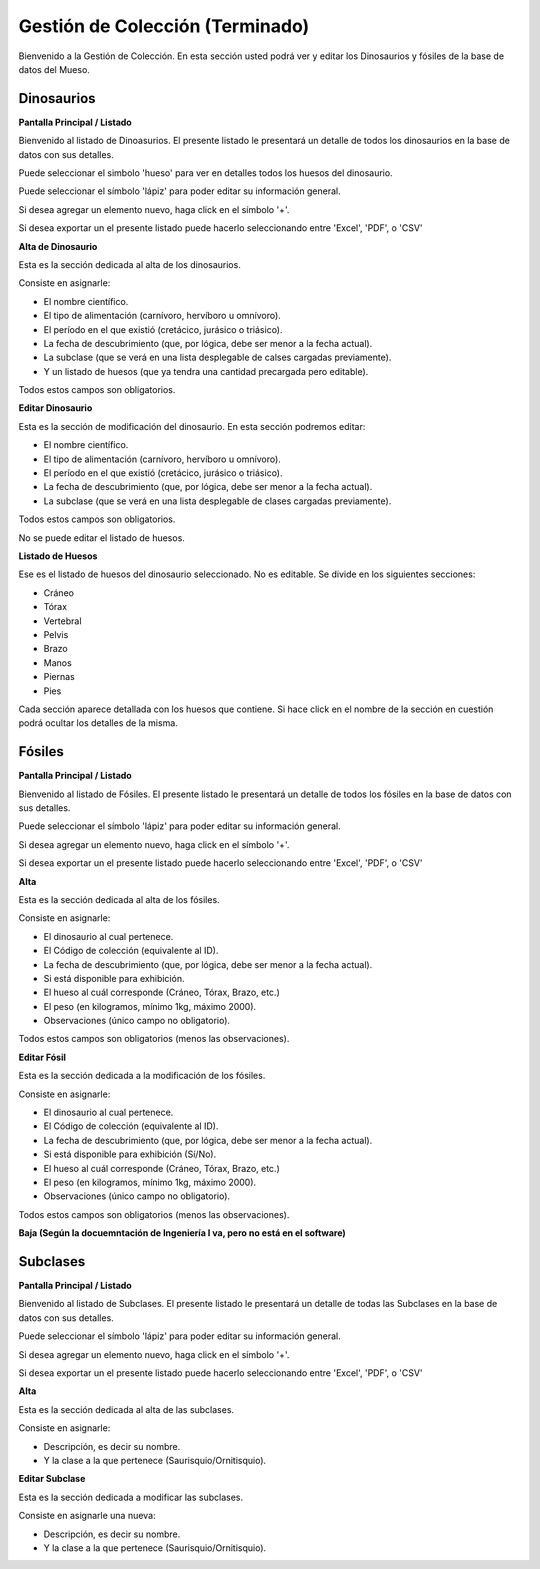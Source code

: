 Gestión de Colección (Terminado)
====================

Bienvenido a la Gestión de Colección. En esta sección usted podrá ver y editar los Dinosaurios y fósiles de la
base de datos del Mueso.

Dinosaurios
___________

**Pantalla Principal / Listado**

Bienvenido al listado de Dinoasurios. 
El presente listado le presentará un detalle de todos los dinosaurios en
la base de datos con sus detalles.

.. image:: ../images/coleccion/dinosaurio/ListaDinosaurios
   :width: 800

Puede seleccionar el simbolo 'hueso' para ver en detalles todos los huesos
del dinosaurio. 

.. image:: ../images/hueso
   :width: 50

Puede seleccionar el símbolo 'lápiz' para poder editar su información general.

.. image:: ../images/lapiz
   :width: 50

Si desea agregar un elemento nuevo, haga click en el símbolo '+'. 

.. image:: ../images/+
   :width: 50

Si desea exportar un el presente listado puede hacerlo seleccionando entre 'Excel', 'PDF', o 'CSV'

.. image:: ../images/exportar
   :width: 200

**Alta de Dinosaurio**

Esta es la sección dedicada al alta de los dinosaurios. 

Consiste en asignarle:

*   El nombre científico.

*   El tipo de alimentación (carnívoro, hervíboro u omnívoro).

*   El período en el que existió (cretácico, jurásico o triásico).

*   La fecha de descubrimiento (que, por lógica, debe ser menor a la fecha actual).

*   La subclase (que se verá en una lista desplegable de calses cargadas previamente).

*   Y un listado de huesos (que ya tendra una cantidad precargada pero editable).

Todos estos campos son obligatorios.

.. image:: ../images/coleccion/dinosaurio/AgregarDinosaurio
   :width: 800

**Editar Dinosaurio**

Esta es la sección de modificación del dinosaurio.
En esta sección podremos editar:

*   El nombre científico.

*   El tipo de alimentación (carnívoro, hervíboro u omnívoro).

*   El período en el que existió (cretácico, jurásico o triásico).

*   La fecha de descubrimiento (que, por lógica, debe ser menor a la fecha actual).

*   La subclase (que se verá en una lista desplegable de clases cargadas previamente).

Todos estos campos son obligatorios.

No se puede editar el listado de huesos.

.. image:: ../images/coleccion/dinosaurio/EditarDinosaurio
   :width: 800


**Listado de Huesos**

Ese es el listado de huesos del dinosaurio seleccionado. No es editable.
Se divide en los siguientes secciones:

*   Cráneo

*   Tórax

*   Vertebral

*   Pelvis

*   Brazo

*   Manos

*   Piernas

*   Pies

Cada sección aparece detallada con los huesos que contiene. 
Si hace click en el nombre de la sección en cuestión podrá ocultar los detalles de la misma.

.. image:: ../images/coleccion/dinosaurio/ListaHuesos
   :width: 1000


Fósiles
________
**Pantalla Principal / Listado**

Bienvenido al listado de Fósiles. 
El presente listado le presentará un detalle de todos los fósiles en la base de datos con sus detalles.

.. image:: ../images/coleccion/fosiles/ListadoFosiles
   :width: 800

Puede seleccionar el símbolo 'lápiz' para poder editar su información general.

.. image:: ../images/lapiz
   :width: 50

Si desea agregar un elemento nuevo, haga click en el símbolo '+'. 

.. image:: ../images/+
   :width: 50

Si desea exportar un el presente listado puede hacerlo seleccionando entre 'Excel', 'PDF', o 'CSV'

.. image:: ../images/exportar
   :width: 200

**Alta**

Esta es la sección dedicada al alta de los fósiles. 

Consiste en asignarle:

*   El dinosaurio al cual pertenece.

*   El Código de colección (equivalente al ID).

*   La fecha de descubrimiento (que, por lógica, debe ser menor a la fecha actual).

*   Si está disponible para exhibición.

*   El hueso al cuál corresponde (Cráneo, Tórax, Brazo, etc.)

*   El peso (en kilogramos, mínimo 1kg, máximo 2000).

*   Observaciones (único campo no obligatorio).

Todos estos campos son obligatorios (menos las observaciones).

.. image:: ../images/coleccion/fosiles/AgregarFosil
   :width: 800



**Editar Fósil**

Esta es la sección dedicada a la modificación de los fósiles. 

Consiste en asignarle:

*   El dinosaurio al cual pertenece.

*   El Código de colección (equivalente al ID).

*   La fecha de descubrimiento (que, por lógica, debe ser menor a la fecha actual).

*   Si está disponible para exhibición (Sí/No).

*   El hueso al cuál corresponde (Cráneo, Tórax, Brazo, etc.)

*   El peso (en kilogramos, mínimo 1kg, máximo 2000).

*   Observaciones (único campo no obligatorio).

Todos estos campos son obligatorios (menos las observaciones).

.. image:: ../images/coleccion/fosiles/EditarFosil
   :width: 800



**Baja (Según la docuemntación de Ingeniería I va, pero no está en el software)**


Subclases
_________
**Pantalla Principal / Listado**

Bienvenido al listado de Subclases. 
El presente listado le presentará un detalle de todas las Subclases en la base de datos con sus detalles.

.. image:: ../images/coleccion/subclases/ListadoSubclases
   :width: 800

Puede seleccionar el símbolo 'lápiz' para poder editar su información general.

.. image:: ../images/lapiz
   :width: 50

Si desea agregar un elemento nuevo, haga click en el símbolo '+'. 

.. image:: ../images/+
   :width: 50

Si desea exportar un el presente listado puede hacerlo seleccionando entre 'Excel', 'PDF', o 'CSV'

.. image:: ../images/exportar
   :width: 200

**Alta**

Esta es la sección dedicada al alta de las subclases. 

Consiste en asignarle:

* Descripción, es decir su nombre.

* Y la clase a la que pertenece (Saurisquio/Ornitisquio).

.. image:: ../images/coleccion/subclases/AgregarSubclase
   :width: 800

**Editar Subclase**

Esta es la sección dedicada a modificar las subclases. 

Consiste en asignarle una nueva:

* Descripción, es decir su nombre.

* Y la clase a la que pertenece (Saurisquio/Ornitisquio).

.. image:: ../images/coleccion/subclases/EditarSubclase
   :width: 800